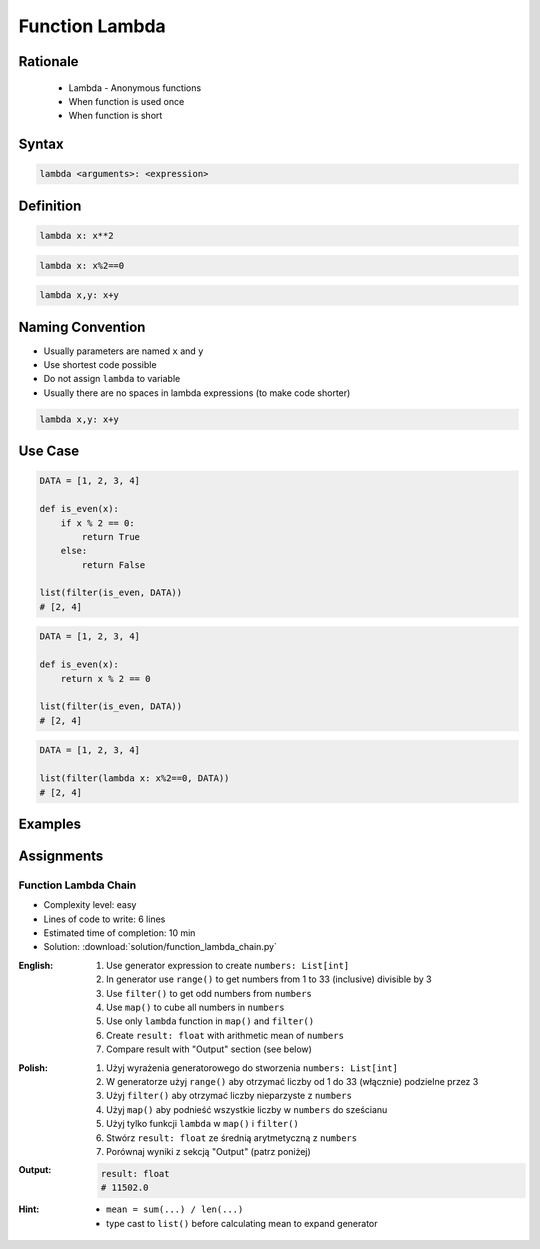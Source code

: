 .. _Function Lambda:

***************
Function Lambda
***************


Rationale
=========
.. highlights::
    * Lambda - Anonymous functions
    * When function is used once
    * When function is short


Syntax
======
.. code-block:: python

    lambda <arguments>: <expression>


Definition
==========
.. code-block:: python

    lambda x: x**2

.. code-block:: python

    lambda x: x%2==0

.. code-block:: python

    lambda x,y: x+y


Naming Convention
=================
* Usually parameters are named ``x`` and ``y``
* Use shortest code possible
* Do not assign ``lambda`` to variable
* Usually there are no spaces in lambda expressions (to make code shorter)

.. code-block:: python

    lambda x,y: x+y

.. code-block:: python
    :caption: Lambda is anonymous function and it should stay anonymous. Do not name it.

    squre = lambda x: x**2
    squre(4)
    # 16

Use Case
========
.. code-block:: python

    DATA = [1, 2, 3, 4]

    def is_even(x):
        if x % 2 == 0:
            return True
        else:
            return False

    list(filter(is_even, DATA))
    # [2, 4]

.. code-block:: python

    DATA = [1, 2, 3, 4]

    def is_even(x):
        return x % 2 == 0

    list(filter(is_even, DATA))
    # [2, 4]

.. code-block:: python

    DATA = [1, 2, 3, 4]

    list(filter(lambda x: x%2==0, DATA))
    # [2, 4]


Examples
========
.. code-block:: python
    :caption: Example 1

    data = [1, 2, 3, 4]

    def increment(x):
        return x + 1


    list(map(increment, data))
    # [2, 3, 4, 5]

    list(map(lambda x: x+1, data))
    # [2, 3, 4, 5]

.. code-block:: python
    :caption: Example 2

    people = [
        {'age': 21, 'name': 'Jan Twardowski'},
        {'age': 25, 'name': 'Mark Watney'},
        {'age': 18, 'name': 'Melissa Lewis'}]

    def adult(person):
        if person['age'] >= 21:
            return True
        else:
            return False


    list(filter(lambda x: x['age'] >= 21, people))
    # [{'age': 21, 'name': 'Jan Twardowski'},
    #  {'age': 25, 'name': 'Mark Watney'}]

.. code-block:: python
    :caption: ``filter()`` example

    people = [
        {'is_astronaut': False, 'name': 'Jan Twardowski'},
        {'is_astronaut': True, 'name': 'Mark Watney'},
        {'is_astronaut': True, 'name': 'Melissa Lewis'}]

    def astronaut(person):
        return person['is_astronaut']

    list(filter(lambda x: x['is_astronaut'], people))
    # [{'is_astronaut': True, 'name': 'Mark Watney'},
    #  {'is_astronaut': True, 'name': 'Melissa Lewis'}]


Assignments
===========

Function Lambda Chain
---------------------
* Complexity level: easy
* Lines of code to write: 6 lines
* Estimated time of completion: 10 min
* Solution: :download:`solution/function_lambda_chain.py`

:English:
    #. Use generator expression to create ``numbers: List[int]``
    #. In generator use ``range()`` to get numbers from 1 to 33 (inclusive) divisible by 3
    #. Use ``filter()`` to get odd numbers from ``numbers``
    #. Use ``map()`` to cube all numbers in ``numbers``
    #. Use only ``lambda`` function in ``map()`` and ``filter()``
    #. Create ``result: float`` with arithmetic mean of ``numbers``
    #. Compare result with "Output" section (see below)

:Polish:
    #. Użyj wyrażenia generatorowego do stworzenia ``numbers: List[int]``
    #. W generatorze użyj ``range()`` aby otrzymać liczby od 1 do 33 (włącznie) podzielne przez 3
    #. Użyj ``filter()`` aby otrzymać liczby nieparzyste z ``numbers``
    #. Użyj ``map()`` aby podnieść wszystkie liczby w ``numbers`` do sześcianu
    #. Użyj tylko funkcji ``lambda`` w ``map()`` i ``filter()``
    #. Stwórz ``result: float`` ze średnią arytmetyczną z ``numbers``
    #. Porównaj wyniki z sekcją "Output" (patrz poniżej)

:Output:
    .. code-block:: python

        result: float
        # 11502.0

:Hint:
    * ``mean = sum(...) / len(...)``
    * type cast to ``list()`` before calculating mean to expand generator
